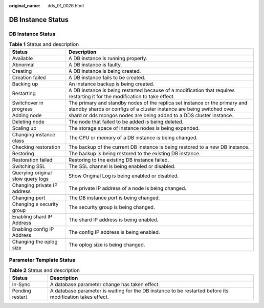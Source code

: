 :original_name: dds_01_0026.html

.. _dds_01_0026:

DB Instance Status
==================


DB Instance Status
------------------

.. table:: **Table 1** Status and description

   +-----------------------------------+-------------------------------------------------------------------------------------------------------------------------------------------------------+
   | Status                            | Description                                                                                                                                           |
   +===================================+=======================================================================================================================================================+
   | Available                         | A DB instance is running properly.                                                                                                                    |
   +-----------------------------------+-------------------------------------------------------------------------------------------------------------------------------------------------------+
   | Abnormal                          | A DB instance is faulty.                                                                                                                              |
   +-----------------------------------+-------------------------------------------------------------------------------------------------------------------------------------------------------+
   | Creating                          | A DB instance is being created.                                                                                                                       |
   +-----------------------------------+-------------------------------------------------------------------------------------------------------------------------------------------------------+
   | Creation failed                   | A DB instance fails to be created.                                                                                                                    |
   +-----------------------------------+-------------------------------------------------------------------------------------------------------------------------------------------------------+
   | Backing up                        | An instance backup is being created.                                                                                                                  |
   +-----------------------------------+-------------------------------------------------------------------------------------------------------------------------------------------------------+
   | Restarting                        | A DB instance is being restarted because of a modification that requires restarting it for the modification to take effect.                           |
   +-----------------------------------+-------------------------------------------------------------------------------------------------------------------------------------------------------+
   | Switchover in progress            | The primary and standby nodes of the replica set instance or the primary and standby shards or configs of a cluster instance are being switched over. |
   +-----------------------------------+-------------------------------------------------------------------------------------------------------------------------------------------------------+
   | Adding node                       | shard or dds mongos nodes are being added to a DDS cluster instance.                                                                                  |
   +-----------------------------------+-------------------------------------------------------------------------------------------------------------------------------------------------------+
   | Deleting node                     | The node that failed to be added is being deleted.                                                                                                    |
   +-----------------------------------+-------------------------------------------------------------------------------------------------------------------------------------------------------+
   | Scaling up                        | The storage space of instance nodes is being expanded.                                                                                                |
   +-----------------------------------+-------------------------------------------------------------------------------------------------------------------------------------------------------+
   | Changing instance class           | The CPU or memory of a DB instance is being changed.                                                                                                  |
   +-----------------------------------+-------------------------------------------------------------------------------------------------------------------------------------------------------+
   | Checking restoration              | The backup of the current DB instance is being restored to a new DB instance.                                                                         |
   +-----------------------------------+-------------------------------------------------------------------------------------------------------------------------------------------------------+
   | Restoring                         | The backup is being restored to the existing DB instance.                                                                                             |
   +-----------------------------------+-------------------------------------------------------------------------------------------------------------------------------------------------------+
   | Restoration failed                | Restoring to the existing DB instance failed.                                                                                                         |
   +-----------------------------------+-------------------------------------------------------------------------------------------------------------------------------------------------------+
   | Switching SSL                     | The SSL channel is being enabled or disabled.                                                                                                         |
   +-----------------------------------+-------------------------------------------------------------------------------------------------------------------------------------------------------+
   | Querying original slow query logs | Show Original Log is being enabled or disabled.                                                                                                       |
   +-----------------------------------+-------------------------------------------------------------------------------------------------------------------------------------------------------+
   | Changing private IP address       | The private IP address of a node is being changed.                                                                                                    |
   +-----------------------------------+-------------------------------------------------------------------------------------------------------------------------------------------------------+
   | Changing port                     | The DB instance port is being changed.                                                                                                                |
   +-----------------------------------+-------------------------------------------------------------------------------------------------------------------------------------------------------+
   | Changing a security group         | The security group is being changed.                                                                                                                  |
   +-----------------------------------+-------------------------------------------------------------------------------------------------------------------------------------------------------+
   | Enabling shard IP Address         | The shard IP address is being enabled.                                                                                                                |
   +-----------------------------------+-------------------------------------------------------------------------------------------------------------------------------------------------------+
   | Enabling config IP Address        | The config IP address is being enabled.                                                                                                               |
   +-----------------------------------+-------------------------------------------------------------------------------------------------------------------------------------------------------+
   | Changing the oplog size           | The oplog size is being changed.                                                                                                                      |
   +-----------------------------------+-------------------------------------------------------------------------------------------------------------------------------------------------------+

Parameter Template Status
-------------------------

.. table:: **Table 2** Status and description

   +-----------------+-----------------------------------------------------------------------------------------------------------+
   | Status          | Description                                                                                               |
   +=================+===========================================================================================================+
   | In-Sync         | A database parameter change has taken effect.                                                             |
   +-----------------+-----------------------------------------------------------------------------------------------------------+
   | Pending restart | A database parameter is waiting for the DB instance to be restarted before its modification takes effect. |
   +-----------------+-----------------------------------------------------------------------------------------------------------+
